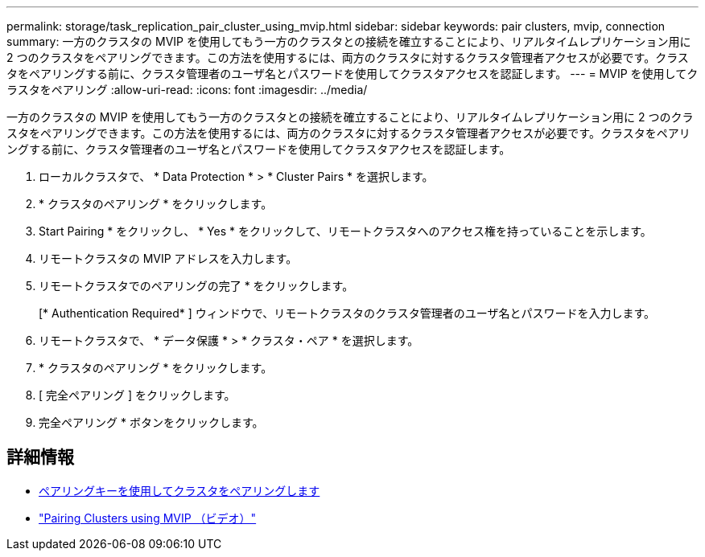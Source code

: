---
permalink: storage/task_replication_pair_cluster_using_mvip.html 
sidebar: sidebar 
keywords: pair clusters, mvip, connection 
summary: 一方のクラスタの MVIP を使用してもう一方のクラスタとの接続を確立することにより、リアルタイムレプリケーション用に 2 つのクラスタをペアリングできます。この方法を使用するには、両方のクラスタに対するクラスタ管理者アクセスが必要です。クラスタをペアリングする前に、クラスタ管理者のユーザ名とパスワードを使用してクラスタアクセスを認証します。 
---
= MVIP を使用してクラスタをペアリング
:allow-uri-read: 
:icons: font
:imagesdir: ../media/


[role="lead"]
一方のクラスタの MVIP を使用してもう一方のクラスタとの接続を確立することにより、リアルタイムレプリケーション用に 2 つのクラスタをペアリングできます。この方法を使用するには、両方のクラスタに対するクラスタ管理者アクセスが必要です。クラスタをペアリングする前に、クラスタ管理者のユーザ名とパスワードを使用してクラスタアクセスを認証します。

. ローカルクラスタで、 * Data Protection * > * Cluster Pairs * を選択します。
. * クラスタのペアリング * をクリックします。
. Start Pairing * をクリックし、 * Yes * をクリックして、リモートクラスタへのアクセス権を持っていることを示します。
. リモートクラスタの MVIP アドレスを入力します。
. リモートクラスタでのペアリングの完了 * をクリックします。
+
[* Authentication Required* ] ウィンドウで、リモートクラスタのクラスタ管理者のユーザ名とパスワードを入力します。

. リモートクラスタで、 * データ保護 * > * クラスタ・ペア * を選択します。
. * クラスタのペアリング * をクリックします。
. [ 完全ペアリング ] をクリックします。
. 完全ペアリング * ボタンをクリックします。




== 詳細情報

* xref:task_replication_pair_cluster_using_pairing_key.adoc[ペアリングキーを使用してクラスタをペアリングします]
* https://www.youtube.com/watch?v=HbKxPZnNvn4&feature=youtu.be["Pairing Clusters using MVIP （ビデオ）"]

